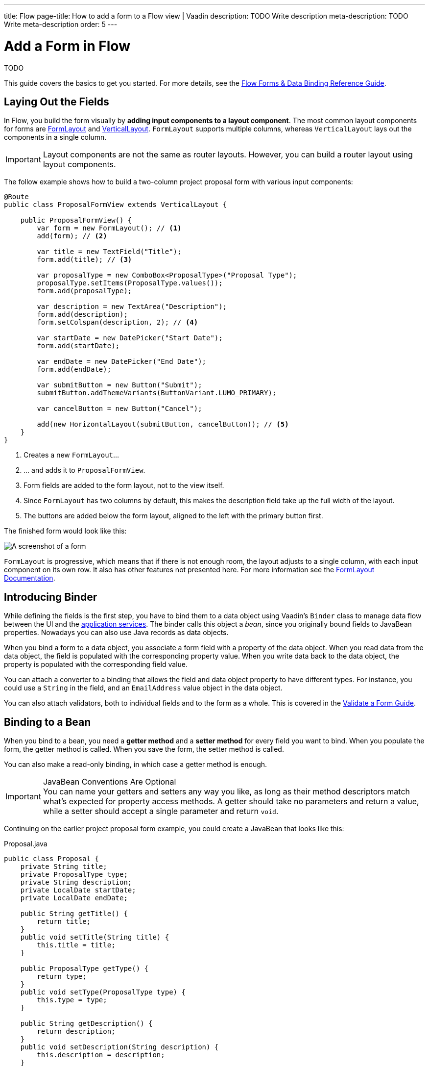 ---
title: Flow
page-title: How to add a form to a Flow view | Vaadin
description: TODO Write description
meta-description: TODO Write meta-description
order: 5
---


= Add a Form in Flow
:toclevels: 2

TODO

This guide covers the basics to get you started. For more details, see the <<{articles}/flow/binding-data#,Flow Forms & Data Binding Reference Guide>>.

== Laying Out the Fields

In Flow, you build the form visually by *adding input components to a layout component*. The most common layout components for forms are <<{articles}/components/form-layout#,FormLayout>> and <<{articles}/components/vertical-layout#,VerticalLayout>>. `FormLayout` supports multiple columns, whereas `VerticalLayout` lays out the components in a single column.

[IMPORTANT]
Layout components are not the same as router layouts. However, you can build a router layout using layout components.

The follow example shows how to build a two-column project proposal form with various input components:

[source,java]
----
@Route
public class ProposalFormView extends VerticalLayout {

    public ProposalFormView() {
        var form = new FormLayout(); // <1>
        add(form); // <2>

        var title = new TextField("Title");
        form.add(title); // <3>

        var proposalType = new ComboBox<ProposalType>("Proposal Type");
        proposalType.setItems(ProposalType.values());
        form.add(proposalType);

        var description = new TextArea("Description");
        form.add(description);
        form.setColspan(description, 2); // <4>

        var startDate = new DatePicker("Start Date");
        form.add(startDate);

        var endDate = new DatePicker("End Date");
        form.add(endDate);

        var submitButton = new Button("Submit");
        submitButton.addThemeVariants(ButtonVariant.LUMO_PRIMARY);

        var cancelButton = new Button("Cancel");

        add(new HorizontalLayout(submitButton, cancelButton)); // <5>
    }
}
----
<1> Creates a new `FormLayout`...
<2> ... and adds it to `ProposalFormView`.
<3> Form fields are added to the form layout, not to the view itself.
<4> Since `FormLayout` has two columns by default, this makes the description field take up the full width of the layout.
<5> The buttons are added below the form layout, aligned to the left with the primary button first.

The finished form would look like this:

[.fill]
image::images/example-form.png[A screenshot of a form]

`FormLayout` is progressive, which means that if there is not enough room, the layout adjusts to a single column, with each input component on its own row. It also has other features not presented here. For
more information see the <<{articles}/components/form-layout#,FormLayout Documentation>>.


== Introducing Binder

While defining the fields is the first step, you have to bind them to a data object using Vaadin's [classname]`Binder` class to manage data flow between the UI and the <<../../business-logic/add-service#,application services>>. The binder calls this object a _bean_, since you originally bound fields to JavaBean properties. Nowadays you can also use Java records as data objects.

When you bind a form to a data object, you associate a form field with a property of the data object. When you read data from the data object, the field is populated with the corresponding property value. When you write data back to the data object, the property is populated with the corresponding field value.

You can attach a converter to a binding that allows the field and data object property to have different types. For instance, you could use a `String` in the field, and an `EmailAddress` value object in the data object.

You can also attach validators, both to individual fields and to the form as a whole. This is covered in the <<../validate#,Validate a Form Guide>>.


== Binding to a Bean

When you bind to a bean, you need a *getter method* and a *setter method* for every field you want to bind. When you populate the form, the getter method is called. When you save the form, the setter method is called.

You can also make a read-only binding, in which case a getter method is enough. 

.JavaBean Conventions Are Optional
[IMPORTANT]
You can name your getters and setters any way you like, as long as their method descriptors match what's expected for property access methods. A getter should take no parameters and return a value, while a setter should accept a single parameter and return `void`.

Continuing on the earlier project proposal form example, you could create a JavaBean that looks like this:

.Proposal.java
[source,java]
----
public class Proposal {
    private String title;
    private ProposalType type;
    private String description;
    private LocalDate startDate;
    private LocalDate endDate;

    public String getTitle() {
        return title;
    }
    public void setTitle(String title) {
        this.title = title;
    }

    public ProposalType getType() {
        return type;
    }
    public void setType(ProposalType type) {
        this.type = type;
    }

    public String getDescription() {
        return description;
    }
    public void setDescription(String description) {
        this.description = description;
    }

    public LocalDate getStartDate() {
        return startDate;
    }
    public void setStartDate(LocalDate startDate) {
        this.startDate = startDate;
    }

    public LocalDate getEndDate() {
        return endDate;
    }
    public void setEndDate(LocalDate endDate) {
        this.endDate = endDate;
    }
}
----

To bind this bean to the form, you need to create a [classname]`Binder` and register each field with it. You then associate the field with the corresponding accessor methods, like this:

[source,java]
----
@Route
public class ProposalFormView extends VerticalLayout {

    public ProposalFormView() {
        var form = new FormLayout();
        add(form);

        // Creating and adding fields omitted for clarity
        // ...

 // tag::snippet[]
        var binder = new Binder<Proposal>();
        binder.forField(title) // <1>
            // Converters and validators would go here
            .bind(Proposal::getTitle, Proposal::setTitle); // <2>
        binder.forField(proposalType)
            .bind(Proposal::getType, Proposal::setType);
        binder.forField(description)
            .bind(Proposal::getDescription, Proposal::setDescription);
        binder.forField(startDate)
            .bind(Proposal::getStartDate, Proposal::setStartDate);
        binder.forField(endDate)
            .bind(Proposal::getEndDate, Proposal::setEndDate);
// end::snippet[]
    }
}
----
<1> Creates a binding for the `title` field.
<2> Reads from the bean by calling `getTitle()` and writes to it using `setTitle()`.


=== Advantages with Bean Bindings

Since you use references for the accessor methods, the compiler complains if you change the name of any of the methods without updating the form bindings.

Furthermore, since the setter method is called when the form is saved, you can perform extra actions when the binder calls a setter. For example, you could update a change log inside the bean whenever a setter is called. You could then use this log to only send the changes to the application service, as opposed to the entire bean.


=== Disadvantages with Bean Bindings

The binder is one-directional only by design. If you manually call a setter method on the bean, the form won't update itself automatically. This can be confusing and lead to bugs in the code.


== Binding to a Record

When you bind to a record, you bind a field to a *record component*. When the form is populated, the binder read's the record component's value. When the form is saved, the binder creates a new record instance. Since records are populated through their constructors only, *you must create a binding for each record component*.

A data record for the project proposal example could look like this:

.Proposal.java
[source,java]
----
public record Proposal(
    String title, 
    ProposalType type, 
    String description, 
    LocalDate startDate, 
    LocalDate endDate
) {
}
----

There is no way of referencing a record component in code. Instead, you have to use the *record component names*. Furthermore, you have to pass the record class to the binder constructor so that it can create new instances:

[source,java]
----
@Route
public class ProposalFormView extends VerticalLayout {

    public ProposalFormView() {
        var form = new FormLayout();
        add(form);

        // Creating and adding fields omitted for clarity
        // ...

 // tag::snippet[]
        var binder = new Binder<>(Proposal.class); // <1>
        binder.forField(title)
            // Converters and validators would go here
            .bind("title"); // <2>
        binder.forField(proposalType).bind("type");
        binder.forField(description).bind("description");
        binder.forField(startDate).bind("startDate");
        binder.forField(endDate).bind("endDate");
// end::snippet[]
    }
}
----
<1> Pass in the `Proposal` record class to the binder constructor.
<2> Use the record component name.


=== Advantages with Record Bindings

Records are less verbose and reduce the boilerplate code you'd have to create -- or generate -- using JavaBeans.

Furthermore, records are immutable. This clarifies when a form is populated and saved, and reduces the risk for bugs.


=== Disadvantages with Record Bindings

You must use record component names when creating field bindings. If you change the name of a record component and forget to update the binding, *you won't notice until during runtime.* 

The `bind()` method would notice that no such record component exists, and throw an exception.

To mitigate this, you can create a unit test that instantiates the form, like this:

[source,java]
----
class ProposalFormViewTest {
    @Test
    void instantiating_view_throws_no_exceptions() {
        new ProposalFormView(null);
    }
}
----

Since the `bind()` method is called in the constructor, this test would fail if it tried to bind a field to a non-existent record component.

You can also create constants for each component name and use them instead of string literals when making bindings. The constants could look like this:

.Proposal.java
[source,java]
----
public record Proposal(
    String title, 
    ProposalType type, 
    String description, 
    LocalDate startDate, 
    LocalDate endDate
) {
    public static final String PROP_TITLE = "title";
    public static final String PROP_TYPE = "type";
    // And so on...
}
----

And you would use them in bindings like this:

[source,java]
----
binder.forField(title).bind(Proposal.PROP_TITLE);
binder.forField(proposalType).bind(Proposal.PROP_TYPE);
// And so on...
----


// TODO Add mini tutorial later. It should be about creating a proper form for adding new tasks to the todo list.